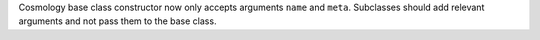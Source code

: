 Cosmology base class constructor now only accepts arguments ``name`` and ``meta``.
Subclasses should add relevant arguments and not pass them to the base class.
